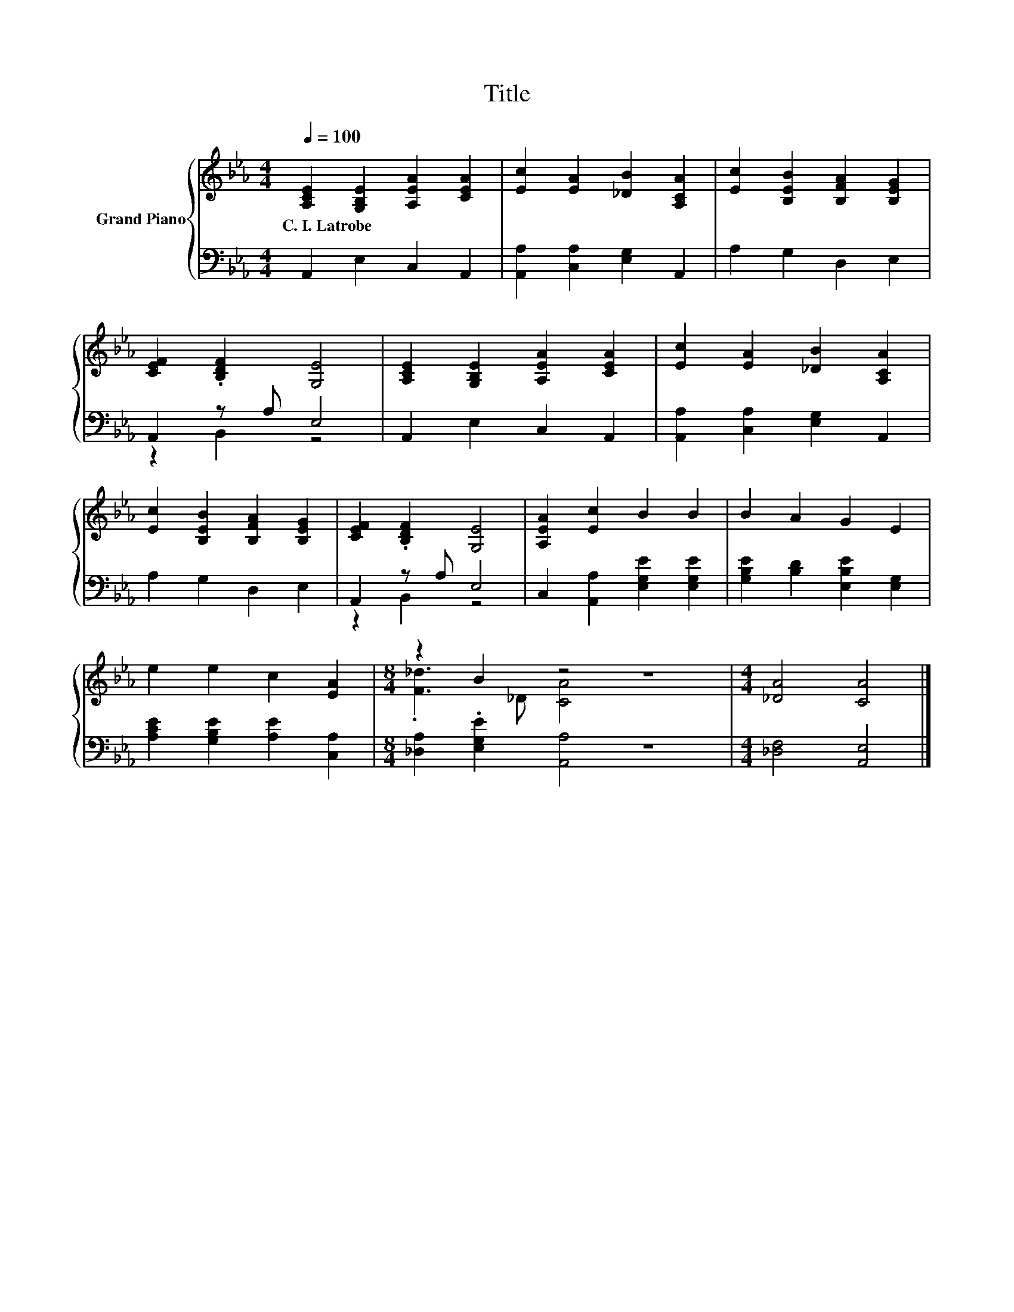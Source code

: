 X:1
T:Title
%%score { ( 1 4 ) | ( 2 3 ) }
L:1/8
Q:1/4=100
M:4/4
K:Eb
V:1 treble nm="Grand Piano"
V:4 treble 
V:2 bass 
V:3 bass 
V:1
 [A,CE]2 [G,B,E]2 [A,EA]2 [CEA]2 | [Ec]2 [EA]2 [_DB]2 [A,CA]2 | [Ec]2 [B,EB]2 [B,FA]2 [B,EG]2 | %3
w: C.~I.~Latrobe * * *|||
 [CEF]2 .[B,DF]2 [G,E]4 | [A,CE]2 [G,B,E]2 [A,EA]2 [CEA]2 | [Ec]2 [EA]2 [_DB]2 [A,CA]2 | %6
w: |||
 [Ec]2 [B,EB]2 [B,FA]2 [B,EG]2 | [CEF]2 .[B,DF]2 [G,E]4 | [A,EA]2 [Ec]2 B2 B2 | B2 A2 G2 E2 | %10
w: ||||
 e2 e2 c2 [EA]2 |[M:8/4] z2 B2 z4 z8 |[M:4/4] [_DA]4 [CA]4 |] %13
w: |||
V:2
 A,,2 E,2 C,2 A,,2 | [A,,A,]2 [C,A,]2 [E,G,]2 A,,2 | A,2 G,2 D,2 E,2 | A,,2 z A, E,4 | %4
 A,,2 E,2 C,2 A,,2 | [A,,A,]2 [C,A,]2 [E,G,]2 A,,2 | A,2 G,2 D,2 E,2 | A,,2 z A, E,4 | %8
 C,2 [A,,A,]2 [E,G,E]2 [E,G,E]2 | [G,B,E]2 [B,D]2 [E,B,E]2 [E,G,]2 | %10
 [A,CE]2 [G,B,E]2 [A,E]2 [C,A,]2 |[M:8/4] [_D,A,]2 .[E,G,E]2 [A,,A,]4 z8 | %12
[M:4/4] [_D,F,]4 [A,,E,]4 |] %13
V:3
 x8 | x8 | x8 | z2 B,,2 z4 | x8 | x8 | x8 | z2 B,,2 z4 | x8 | x8 | x8 |[M:8/4] x16 |[M:4/4] x8 |] %13
V:4
 x8 | x8 | x8 | x8 | x8 | x8 | x8 | x8 | x8 | x8 | x8 |[M:8/4] .[F_d]3 _D [CA]4 z8 |[M:4/4] x8 |] %13

